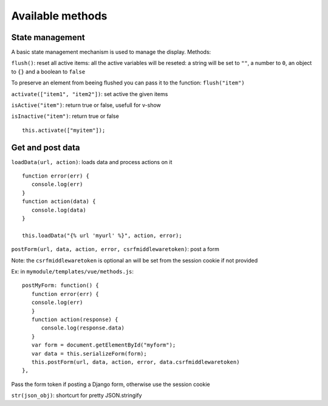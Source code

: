 Available methods
=================

State management
^^^^^^^^^^^^^^^^

A basic state management mechanism is used to manage the display. Methods:

``flush()``: reset all active items: all the active variables will be reseted: a string will be set to ``""``, 
a number to ``0``, an object to ``{}`` and a boolean to ``false``

To preserve an element from beeing flushed you can pass it to the function: ``flush("item")``

``activate(["item1", "item2"])``: set active the given items

``isActive("item")``: return true or false, usefull for v-show

``isInactive("item")``: return true or false

.. highlight:: django

:: 

   this.activate(["myitem"]);
   

Get and post data
^^^^^^^^^^^^^^^^^

``loadData(url, action)``: loads data and process actions on it

:: 

   function error(err) {
      console.log(err)
   }
   function action(data) {
      console.log(data)
   }

   this.loadData("{% url 'myurl' %}", action, error);
   

``postForm(url, data, action, error, csrfmiddlewaretoken)``: post a form

Note: the ``csrfmiddlewaretoken`` is optional an will be set from the session cookie if not provided

Ex: in ``mymodule/templates/vue/methods.js``:

.. highlight:: javascript

::

   postMyForm: function() {
      function error(err) {
      console.log(err)
      }
      function action(response) {
         console.log(response.data)
      }
      var form = document.getElementById("myform");
      var data = this.serializeForm(form);
      this.postForm(url, data, action, error, data.csrfmiddlewaretoken)
   },

Pass the form token if posting a Django form, otherwise use the session cookie
   
``str(json_obj)``: shortcurt for pretty JSON.stringify


 